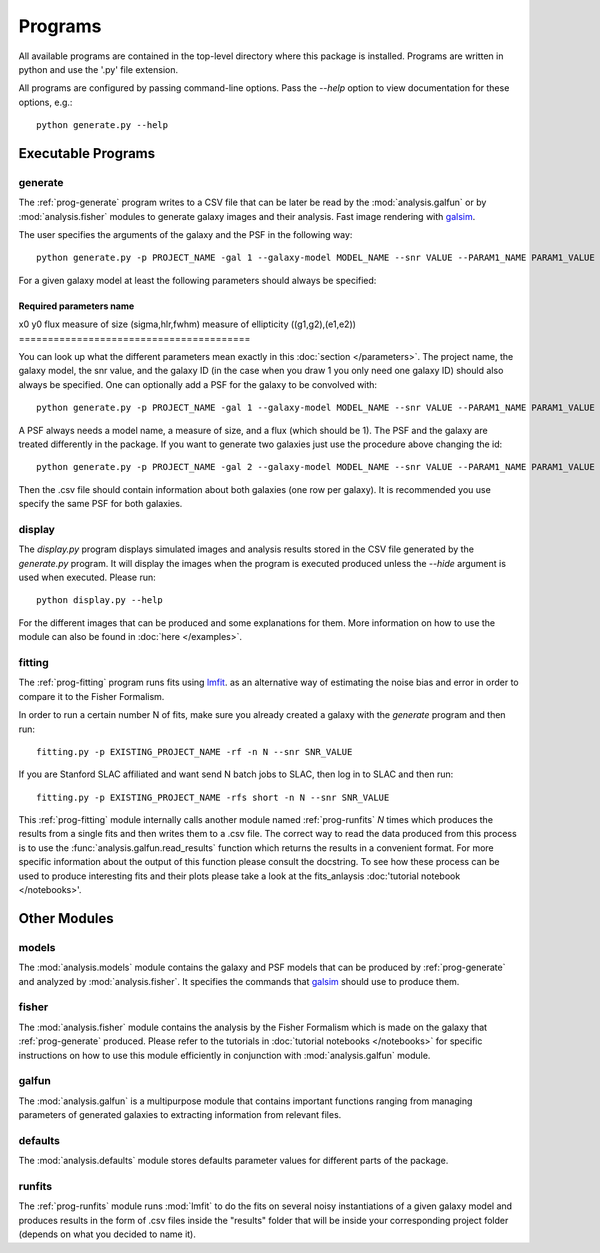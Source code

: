 Programs
========

All available programs are contained in the top-level directory where this package is installed. Programs are written in python and use the '.py' file extension.

All programs are configured by passing command-line options. Pass the `--help` option to view documentation for these options, e.g.::

	python generate.py --help


Executable Programs
-------------------

.. _prog-generate:

generate
~~~~~~~~
The :ref:`prog-generate` program writes to a CSV file that can be later be read by the :mod:`analysis.galfun` or by :mod:`analysis.fisher` modules to generate galaxy images and their analysis. Fast image rendering with `galsim <https://github.com/GalSim-developers/GalSim>`_.

The user specifies the arguments of the galaxy and the PSF in the following way:: 

    python generate.py -p PROJECT_NAME -gal 1 --galaxy-model MODEL_NAME --snr VALUE --PARAM1_NAME PARAM1_VALUE ... 

For a given galaxy model at least the following parameters should always be specified: 

========================================
Required parameters name          
========================================
x0  
y0
flux
measure of size (sigma,hlr,fwhm)
measure of ellipticity ((g1,g2),(e1,e2))
========================================

You can look up what the different parameters mean exactly in this :doc:`section </parameters>`. The project name, the galaxy model, the snr value, and the galaxy ID (in the case when you draw 1 you only need one galaxy ID) should also always be specified. One can optionally add a PSF for 
the galaxy to be convolved with::

    python generate.py -p PROJECT_NAME -gal 1 --galaxy-model MODEL_NAME --snr VALUE --PARAM1_NAME PARAM1_VALUE ... --psf_model PSF_MODEL_NAME --PSF_PARAM1 PSF_PARAM1_VALUE ... 

A PSF always needs a model name, a measure of size, and a flux (which should be 1). The PSF and the galaxy are treated differently in the package. 
If you want to generate two galaxies just use the procedure above changing the id:: 

    python generate.py -p PROJECT_NAME -gal 2 --galaxy-model MODEL_NAME --snr VALUE --PARAM1_NAME PARAM1_VALUE ... --psf_model PSF_MODEL_NAME --PSF_PARAM1 PSF_PARAM1_VALUE ... 

Then the .csv file should contain information about both galaxies (one row per galaxy). It is recommended you use specify the same PSF for both galaxies.

.. _prog-display:

display
~~~~~~~

The `display.py` program displays simulated images and analysis results stored in the CSV file generated by the `generate.py` program. It will display the images when the program is executed produced unless the `--hide` argument is used when executed. Please run:: 

	python display.py --help 

For the different images that can be produced and some explanations for them. More information on how to use the module can also be found in 
:doc:`here </examples>`.

.. _prog-fitting:

fitting
~~~~~~~

The :ref:`prog-fitting` program runs fits using `lmfit <https://lmfit.github.io/lmfit-py/>`_. as an alternative way of estimating the noise bias and error in order to compare it to the Fisher Formalism. 

In order to run a certain number N of fits, make sure you already created a galaxy with the `generate` program and then run:: 

	fitting.py -p EXISTING_PROJECT_NAME -rf -n N --snr SNR_VALUE

If you are Stanford SLAC affiliated and want send N batch jobs to SLAC, then log in to SLAC and then run:: 

	fitting.py -p EXISTING_PROJECT_NAME -rfs short -n N --snr SNR_VALUE

This :ref:`prog-fitting` module internally calls another module named :ref:`prog-runfits` *N* times which produces the results from a single fits 
and then writes them to a .csv file. The correct way to read the data produced from this process is to use the :func:`analysis.galfun.read_results` 
function which returns the results in a convenient format. For more specific information about the output of this function please consult the 
docstring. To see how these process can be used to produce interesting fits and their plots please take a look at the fits_anlaysis :doc:'tutorial 
notebook </notebooks>'.

Other Modules
--------------

.. _prog-models:

models
~~~~~~

The :mod:`analysis.models` module contains the galaxy and PSF models that can be produced by :ref:`prog-generate` and 
analyzed by :mod:`analysis.fisher`. It specifies the commands that `galsim <https://github.com/GalSim-developers/GalSim>`_ 
should use to produce them. 

.. _prog-fisher:

fisher
~~~~~~

The :mod:`analysis.fisher` module contains the analysis by the Fisher Formalism which is made on the galaxy that :ref:`prog-generate` produced. 
Please refer to the tutorials in :doc:`tutorial notebooks </notebooks>` for specific instructions on how to use this module efficiently 
in conjunction with :mod:`analysis.galfun` module. 

.. _prog-galfun:

galfun
~~~~~~

The :mod:`analysis.galfun` is a multipurpose module that contains important functions ranging from managing parameters of 
generated galaxies to extracting information from relevant files. 

.. _prog-default:

defaults
~~~~~~~~
The :mod:`analysis.defaults` module stores defaults parameter values for different parts of the package. 

.. _prog-runfits:

runfits
~~~~~~~
The :ref:`prog-runfits` module runs :mod:`lmfit` to do the fits on several noisy instantiations of a given galaxy model and produces 
results in the form of .csv files inside the "results" folder that will be inside your corresponding project folder (depends on what you decided to name it).